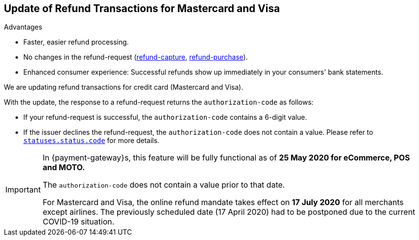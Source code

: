 [#Feature_PurchaseReturnAuthorization]
== Update of Refund Transactions for Mastercard and Visa

====
.Advantages
* Faster, easier refund processing.
* No changes in the refund-request (<<CreditCard_TransactionTypes_CaptureAuthorization_SendingData_RefundCapture, refund-capture>>, <<CreditCard_TransactionTypes_Purchase_SendingData_RefundPurchase, refund-purchase>>).
* Enhanced consumer experience: Successful refunds show up immediately in your consumers' bank statements.

//-
====

We are updating refund transactions for credit card (Mastercard and Visa). 

With the update, the response to a refund-request returns the ``authorization-code`` as follows:


* If your refund-request is successful, the ``authorization-code`` contains a 6-digit value.
* If the issuer declines the refund-request, the ``authorization-code`` does not contain a value. Please refer to <<StatusCodes_InDetail, ``statuses.status.code``>> for more details.

//-

[IMPORTANT]
====
In {payment-gateway}s, this feature will be fully functional as of **25 May 2020 for eCommerce, POS and MOTO.** 

//-

The ``authorization-code`` does not contain a value prior to that date. +

For Mastercard and Visa, the online refund mandate takes effect on **17 July 2020** for all merchants except airlines. The previously scheduled date (17 April 2020) had to be postponed due to the current COVID-19 situation.

====
//-
